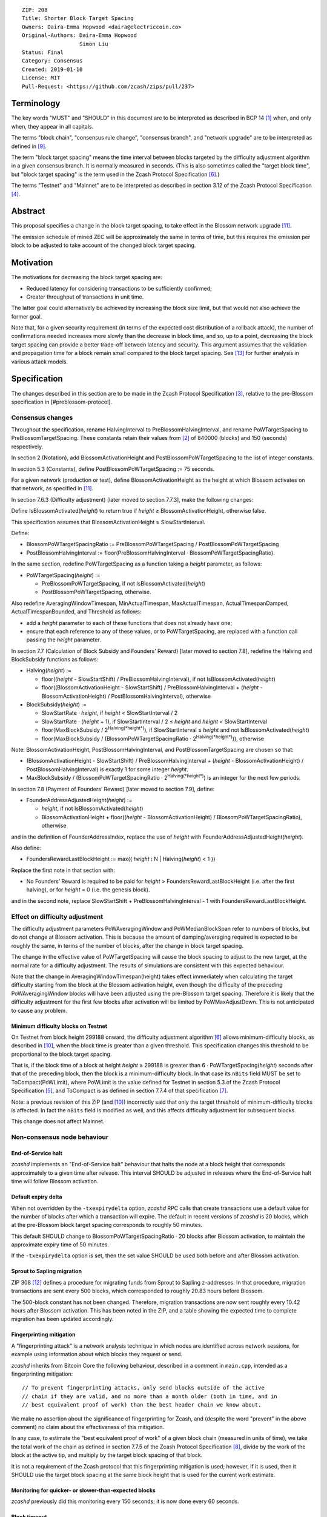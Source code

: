 ::

  ZIP: 208
  Title: Shorter Block Target Spacing
  Owners: Daira-Emma Hopwood <daira@electriccoin.co>
  Original-Authors: Daira-Emma Hopwood
                    Simon Liu
  Status: Final
  Category: Consensus
  Created: 2019-01-10
  License: MIT
  Pull-Request: <https://github.com/zcash/zips/pull/237>


Terminology
===========

The key words "MUST" and "SHOULD" in this document are to be interpreted as
described in BCP 14 [#BCP14]_ when, and only when, they appear in all capitals.

The terms "block chain", "consensus rule change", "consensus branch", and
"network upgrade" are to be interpreted as defined in [#zip-0200]_.

The term "block target spacing" means the time interval between blocks targeted
by the difficulty adjustment algorithm in a given consensus branch. It is normally
measured in seconds. (This is also sometimes called the "target block time",
but "block target spacing" is the term used in the Zcash Protocol Specification
[#protocol-diffadjustment]_.)

The terms "Testnet" and "Mainnet" are to be interpreted as described in
section 3.12 of the Zcash Protocol Specification [#protocol-networks]_.


Abstract
========

This proposal specifies a change in the block target spacing, to take effect in
the Blossom network upgrade [#zip-0206]_.

The emission schedule of mined ZEC will be approximately the same in terms of
time, but this requires the emission per block to be adjusted to take account
of the changed block target spacing.


Motivation
==========

The motivations for decreasing the block target spacing are:

- Reduced latency for considering transactions to be sufficiently confirmed;
- Greater throughput of transactions in unit time.

The latter goal could alternatively be achieved by increasing the block size
limit, but that would not also achieve the former goal.

Note that, for a given security requirement (in terms of the expected cost
distribution of a rollback attack), the number of confirmations needed
increases more slowly than the decrease in block time, and so, up to a point,
decreasing the block target spacing can provide a better trade-off between
latency and security. This argument assumes that the validation and
propagation time for a block remain small compared to the block target spacing.
See [#slowfastblocks]_ for further analysis in various attack models.


Specification
=============

The changes described in this section are to be made in the Zcash Protocol Specification
[#protocol]_, relative to the pre-Blossom specification in [#preblossom-protocol].

Consensus changes
-----------------

Throughout the specification, rename HalvingInterval to PreBlossomHalvingInterval,
and rename PoWTargetSpacing to PreBlossomTargetSpacing. These constants retain
their values from [#preblossom-protocol]_ of 840000 (blocks) and 150 (seconds)
respectively.

In section 2 (Notation), add BlossomActivationHeight and PostBlossomPoWTargetSpacing
to the list of integer constants.

In section 5.3 (Constants), define PostBlossomPoWTargetSpacing := 75 seconds.

For a given network (production or test), define BlossomActivationHeight as the
height at which Blossom activates on that network, as specified in [#zip-0206]_.

In section 7.6.3 (Difficulty adjustment) [later moved to section 7.7.3], make the
following changes:

Define IsBlossomActivated(*height*) to return true if *height* ≥ BlossomActivationHeight,
otherwise false.

This specification assumes that BlossomActivationHeight ≥ SlowStartInterval.

Define:

- BlossomPoWTargetSpacingRatio := PreBlossomPoWTargetSpacing / PostBlossomPoWTargetSpacing
- PostBlossomHalvingInterval := floor(PreBlossomHalvingInterval · BlossomPoWTargetSpacingRatio).

In the same section, redefine PoWTargetSpacing as a function taking a *height*
parameter, as follows:

- PoWTargetSpacing(*height*) :=

  - PreBlossomPoWTargetSpacing, if not IsBlossomActivated(*height*)
  - PostBlossomPoWTargetSpacing, otherwise.

Also redefine AveragingWindowTimespan, MinActualTimespan, MaxActualTimespan,
ActualTimespanDamped, ActualTimespanBounded, and Threshold as follows:

- add a *height* parameter to each of these functions that does not already
  have one;
- ensure that each reference to any of these values, or to PoWTargetSpacing,
  are replaced with a function call passing the *height* parameter.

In section 7.7 (Calculation of Block Subsidy and Founders’ Reward) [later moved
to section 7.8], redefine the Halving and BlockSubsidy functions as follows:

- Halving(*height*) :=

  - floor((*height* - SlowStartShift) / PreBlossomHalvingInterval), if not IsBlossomActivated(*height*)
  - floor((BlossomActivationHeight - SlowStartShift) / PreBlossomHalvingInterval + (*height* - BlossomActivationHeight) / PostBlossomHalvingInterval), otherwise

- BlockSubsidy(*height*) :=

  - SlowStartRate · *height*, if *height* < SlowStartInterval / 2
  - SlowStartRate · (*height* + 1), if SlowStartInterval / 2 ≤ *height* and *height* < SlowStartInterval
  - floor(MaxBlockSubsidy / 2\ :sup:`Halving(*height*)`\ ), if SlowStartInterval ≤ *height* and not IsBlossomActivated(*height*)
  - floor(MaxBlockSubsidy / (BlossomPoWTargetSpacingRatio · 2\ :sup:`Halving(*height*)`\ )), otherwise

Note: BlossomActivationHeight, PostBlossomHalvingInterval, and PostBlossomTargetSpacing are chosen so that:

- (BlossomActivationHeight - SlowStartShift) / PreBlossomHalvingInterval + (*height* - BlossomActivationHeight) / PostBlossomHalvingInterval)
  is exactly 1 for some integer *height*.
- MaxBlockSubsidy / (BlossomPoWTargetSpacingRatio · 2\ :sup:`Halving(*height*)`\ )
  is an integer for the next few periods.

In section 7.8 (Payment of Founders’ Reward) [later moved to section 7.9], define:

- FounderAddressAdjustedHeight(*height*) :=

  - *height*, if not IsBlossomActivated(*height*)
  - BlossomActivationHeight + floor((*height* - BlossomActivationHeight) / BlossomPoWTargetSpacingRatio), otherwise

and in the definition of FounderAddressIndex, replace the use of *height* with FounderAddressAdjustedHeight(*height*).

Also define:

- FoundersRewardLastBlockHeight := max({ *height* ⦂ N | Halving(*height*) < 1 })

Replace the first note in that section with:

- No Founders’ Reward is required to be paid for *height* > FoundersRewardLastBlockHeight
  (i.e. after the first halving), or for *height* = 0 (i.e. the genesis block).

and in the second note, replace SlowStartShift + PreBlossomHalvingInterval - 1 with
FoundersRewardLastBlockHeight.


Effect on difficulty adjustment
-------------------------------

The difficulty adjustment parameters PoWAveragingWindow and PoWMedianBlockSpan
refer to numbers of blocks, but do *not* change at Blossom activation. This is
because the amount of damping/averaging required is expected to be roughly the
same, in terms of the number of blocks, after the change in block target
spacing.

The change in the effective value of PoWTargetSpacing will cause the block
spacing to adjust to the new target, at the normal rate for a difficulty
adjustment. The results of simulations are consistent with this expected
behaviour.

Note that the change in AveragingWindowTimespan(height) takes effect
immediately when calculating the target difficulty starting from the block at
the Blossom activation height, even though the difficulty of the preceding
PoWAveragingWindow blocks will have been adjusted using the pre-Blossom target
spacing. Therefore it is likely that the difficulty adjustment for the first
few blocks after activation will be limited by PoWMaxAdjustDown. This is not
anticipated to cause any problem.


Minimum difficulty blocks on Testnet
''''''''''''''''''''''''''''''''''''

On Testnet from block height 299188 onward, the difficulty adjustment algorithm
[#protocol-diffadjustment]_ allows minimum-difficulty blocks, as described in
[#zip-0205]_, when the block time is greater than a given threshold. This
specification changes this threshold to be proportional to the block target
spacing.

That is, if the block time of a block at height *height* ≥ 299188 is greater than
6 · PoWTargetSpacing(*height*) seconds after that of the preceding block,
then the block is a minimum-difficulty block. In that case its ``nBits`` field
MUST be set to ToCompact(PoWLimit), where PoWLimit is the value defined for Testnet
in section 5.3 of the Zcash Protocol Specification [#protocol-constants]_, and
ToCompact is as defined in section 7.7.4 of that specification [#protocol-nbits]_.

Note: a previous revision of this ZIP (and [#zip-0205]_) incorrectly said that
only the target threshold of minimum-difficulty blocks is affected. In fact
the ``nBits`` field is modified as well, and this affects difficulty adjustment
for subsequent blocks.

This change does not affect Mainnet.


Non-consensus node behaviour
----------------------------

End-of-Service halt
'''''''''''''''''''

`zcashd` implements an "End-of-Service halt" behaviour that halts the node at a
block height that corresponds approximately to a given time after release. This
interval SHOULD be adjusted in releases where the End-of-Service halt time will
follow Blossom activation.


Default expiry delta
''''''''''''''''''''

When not overridden by the ``-txexpirydelta`` option, `zcashd` RPC calls that
create transactions use a default value for the number of blocks after which a
transaction will expire. The default in recent versions of `zcashd` is
20 blocks, which at the pre-Blossom block target spacing corresponds to roughly
50 minutes.

This default SHOULD change to BlossomPoWTargetSpacingRatio · 20 blocks after
Blossom activation, to maintain the approximate expiry time of 50 minutes.

If the ``-txexpirydelta`` option is set, then the set value SHOULD be used both
before and after Blossom activation.


Sprout to Sapling migration
'''''''''''''''''''''''''''

ZIP 308 [#zip-0308]_ defines a procedure for migrating funds from Sprout to
Sapling z-addresses. In that procedure, migration transactions are sent every
500 blocks, which corresponded to roughly 20.83 hours before Blossom.

The 500-block constant has not been changed. Therefore, migration transactions
are now sent roughly every 10.42 hours after Blossom activation. This has been
noted in the ZIP, and a table showing the expected time to complete migration
has been updated accordingly.


Fingerprinting mitigation
'''''''''''''''''''''''''

A "fingerprinting attack" is a network analysis technique in which nodes are
identified across network sessions, for example using information about which
blocks they request or send.

`zcashd` inherits from Bitcoin Core the following behaviour, described in a
comment in ``main.cpp``, intended as a fingerprinting mitigation::

    // To prevent fingerprinting attacks, only send blocks outside of the active
    // chain if they are valid, and no more than a month older (both in time, and in
    // best equivalent proof of work) than the best header chain we know about.

We make no assertion about the significance of fingerprinting for Zcash,
and (despite the word "prevent" in the above comment) no claim about the
effectiveness of this mitigation.

In any case, to estimate the "best equivalent proof of work" of a given block
chain (measured in units of time), we take the total work of the chain as
defined in section 7.7.5 of the Zcash Protocol Specification [#protocol-workdef]_,
divide by the work of the block at the active tip, and multiply by the target
block spacing of that block.

It is not a requirement of the Zcash protocol that this fingerprinting
mitigation is used; however, if it is used, then it SHOULD use the target
block spacing at the same block height that is used for the current work
estimate.


Monitoring for quicker- or slower-than-expected blocks
''''''''''''''''''''''''''''''''''''''''''''''''''''''

`zcashd` previously did this monitoring every 150 seconds; it is now done
every 60 seconds.


Block timeout
'''''''''''''

The timeout for a requested block is calculated as the target block time,
multiplied by 2 + (the number of queued validated headers)/2.


Latency optimization when requesting blocks
'''''''''''''''''''''''''''''''''''''''''''

When `zcashd` sees an announced block that chains from headers that it does
not already have, it will first ask for the headers, and then the block itself.
A latency optimization is performed only if the chain is "nearly synced"::

    // First request the headers preceding the announced block. In the normal fully-synced
    // case where a new block is announced that succeeds the current tip (no reorganization),
    // there are no such headers.
    // Secondly, and only when we are close to being synced, we request the announced block directly,
    // to avoid an extra round-trip. Note that we must *first* ask for the headers, so by the
    // time the block arrives, the header chain leading up to it is already validated. Not
    // doing this will result in the received block being rejected as an orphan in case it is
    // not a direct successor.

The heuristic for "nearly synced" is that the timestamp of the block at the active tip
is no more than 20 block times before the current "adjusted time". In `zcashd` this
calculation uses the block target spacing as of the best known header. Around Blossom
activation when the block target spacing changes, this could cause the heuristic to be
based on the pre-Blossom block target spacing until the node has synced headers past the
activation block, but this is not anticipated to cause any problem.


Response to getblocks message when pruning
''''''''''''''''''''''''''''''''''''''''''

If pruning is enabled, when `zcashd` responds to an "getblocks" peer-to-peer message,
it will only include blocks that it has on disk, and is likely to still have on disk
an hour after responding to the message::

    // If pruning, don't inv blocks unless we have on disk and are likely to still have
    // for some reasonable time window (1 hour) that block relay might require.

For each block, when estimating whether it will still be on disk after an hour, we
take MIN_BLOCKS_TO_KEEP = 288 blocks, minus approximately the number of blocks expected
in one hour at the target block spacing as of that block. Around Blossom activation,
this might underestimate the number of blocks in the next hour, but given the value
of MIN_BLOCKS_TO_KEEP, this is not anticipated to cause any problem.


Estimation of fully synced chain height
'''''''''''''''''''''''''''''''''''''''

`zcashd` uses the ``EstimateNetHeight`` function to estimate the approximate height
of the fully synced chain, so that the progress of block download can be displayed to
the node operator. This function has been rewritten, simplified, and changed to take
account of cases where the time period that needs to be estimated crosses Blossom
activation.


Other block-related constants
'''''''''''''''''''''''''''''

The following constants, measured in number of blocks, were reviewed and a
decision was made not to change them::

    /** The number of blocks within expiry height when a tx is considered to be expiring soon */
    TX_EXPIRING_SOON_THRESHOLD = 3

    /** Maximum reorg length we will accept before we shut down and alert the user. */
    MAX_REORG_LENGTH = COINBASE_MATURITY - 1;

    static const int COINBASE_MATURITY = 100;

    /** Number of blocks that can be requested at any given time from a single peer. */
    static const int MAX_BLOCKS_IN_TRANSIT_PER_PEER = 16;

    static const unsigned int BLOCK_DOWNLOAD_WINDOW = 1024;

    /** Block files containing a block-height within MIN_BLOCKS_TO_KEEP of chainActive.Tip() will not be pruned. */
    static const unsigned int MIN_BLOCKS_TO_KEEP = 288;

    /**
     * The period before a network upgrade activates, where connections to upgrading peers are preferred (in blocks).
     * This was three days for upgrades up to and including Blossom, and is 1.5 days from Heartwood onward.
     */
    static const int NETWORK_UPGRADE_PEER_PREFERENCE_BLOCK_PERIOD = 1728;


Deployment
==========

This proposal will be deployed with the Blossom network upgrade. [#zip-0206]_


Backward compatibility
======================

This proposal intentionally creates what is known as a "bilateral consensus
rule change". Use of this mechanism requires that all network participants
upgrade their software to a compatible version within the upgrade window.
Older software will treat post-upgrade blocks as invalid, and will follow any
pre-upgrade consensus branch that persists.


Reference Implementation
========================

https://github.com/zcash/zcash/pull/4025


References
==========

.. [#BCP14] `Information on BCP 14 — "RFC 2119: Key words for use in RFCs to Indicate Requirement Levels" and "RFC 8174: Ambiguity of Uppercase vs Lowercase in RFC 2119 Key Words" <https://www.rfc-editor.org/info/bcp14>`_
.. [#preblossom-protocol] `Zcash Protocol Specification, Version 2018.0-beta-37 (exactly) <https://github.com/zcash/zips/blob/9515d73aac0aea3494f77bcd634e1e4fbd744b97/protocol/protocol.pdf>`_
.. [#protocol] `Zcash Protocol Specification, Version 2021.2.16 or later <protocol/protocol.pdf>`_
.. [#protocol-networks] `Zcash Protocol Specification, Version 2021.2.16. Section 3.12: Mainnet and Testnet <protocol/protocol.pdf#networks>`_
.. [#protocol-constants] `Zcash Protocol Specification, Version 2021.2.16. Section 5.3: Constants <protocol/protocol.pdf#constants>`_
.. [#protocol-diffadjustment] `Zcash Protocol Specification, Version 2021.2.16. Section 7.7.3: Difficulty adjustment <protocol/protocol.pdf#diffadjustment>`_
.. [#protocol-nbits] `Zcash Protocol Specification, Version 2021.2.16. Section 7.7.4: nBits conversion <protocol/protocol.pdf#nbits>`_
.. [#protocol-workdef] `Zcash Protocol Specification, Version 2021.2.16. Section 7.7.5: Definition of Work <protocol/protocol.pdf#workdef>`_
.. [#zip-0200] `ZIP 200: Network Upgrade Mechanism <zip-0200.rst>`_
.. [#zip-0205] `ZIP 205: Deployment of the Sapling Network Upgrade <zip-0205.rst>`_
.. [#zip-0206] `ZIP 206: Deployment of the Blossom Network Upgrade <zip-0206.rst>`_
.. [#zip-0308] `ZIP 308: Sprout to Sapling Migration <zip-0308.rst>`_
.. [#slowfastblocks] `On Slow and Fast Block Times <https://blog.ethereum.org/2015/09/14/on-slow-and-fast-block-times/>`_

